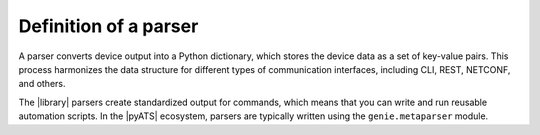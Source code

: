 Definition of a parser
======================

A parser converts device output into a Python dictionary, which stores the 
device data as a set of key-value pairs. This process harmonizes the data 
structure for different types of communication interfaces, including CLI, REST, NETCONF, and others. 

The |library| parsers create standardized output for commands, which means 
that you can write and run reusable automation scripts. In the |pyATS| ecosystem, 
parsers are typically written using the ``genie.metaparser`` module.